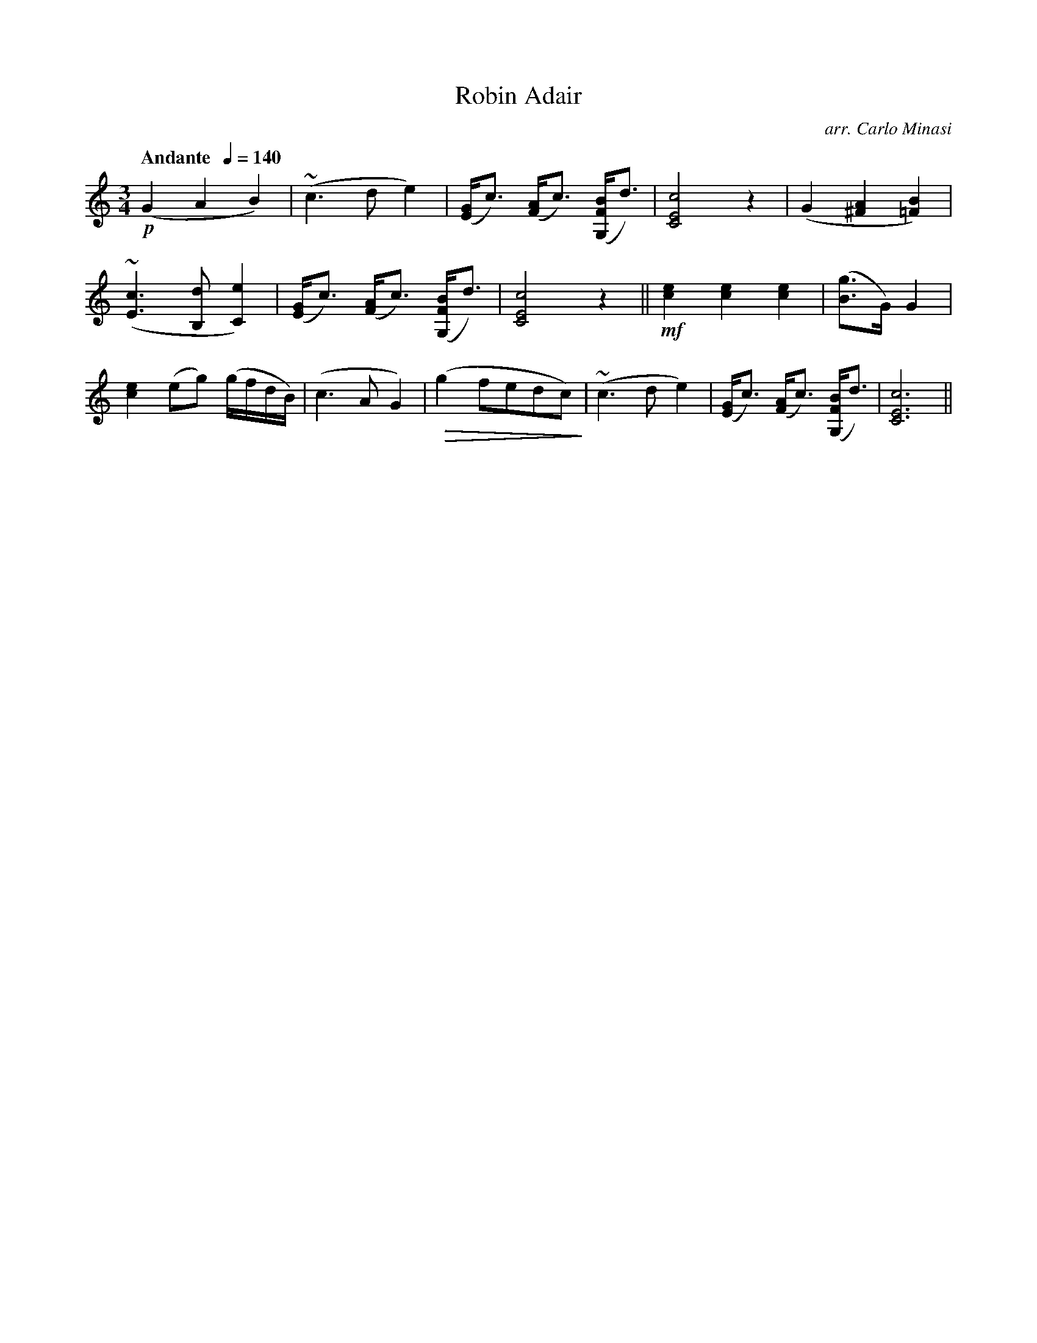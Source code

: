 X:58
T:Robin Adair
C:arr. Carlo Minasi
M:3/4
L:1/8
B:Chappell's One Hundred Scotch Melodies
B:Arranged for the Concertina by Carlo Minasi
Q:"Andante  "1/4=140
Z:Peter Dunk 2012
K:C
!p!(G2A2B2)|(~c3 d e2)|([GE]<c) ([AF]<c) ([BFG,]<d)|\
[c4E4C4] z2|(G2 [A2^F2] [B2=F2])|
(~[c3E3] [dB,] [e2C2])|([GE]<c) ([AF]<c) ([BFG,]<d)|\
[c4E4C4] z2||!mf![e2c2][e2c2][e2c2]|([gB]>G) G2|
[e2c2] (eg) (g/f/d/B/)|(c3 A G2)|\
!diminuendo(!(g2 fedc)!diminuendo)!|\
(~c3 d e2)|([GE]<c) ([AF]<c) ([BFG,]<d)|[c6E6C6]||
